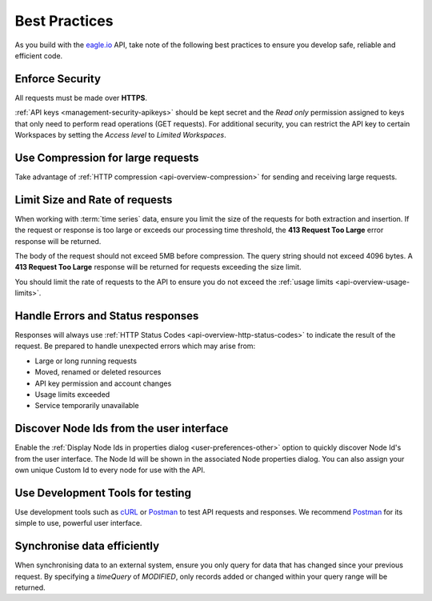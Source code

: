 .. meta::
   :description: As you build with the eagle.io API, take note of the following best practices to ensure you develop safe, reliable and efficient code. API for remote environmental monitoring software and sensor data acquisition.

.. _api-best-practices:

Best Practices
==============

As you build with the `eagle.io <https://eagle.io>`_ API, take note of the following best practices to ensure you develop safe, reliable and efficient code.

.. only:: not latex

    |

Enforce Security
-----------------
All requests must be made over **HTTPS**.

:ref:`API keys <management-security-apikeys>` should be kept secret and the *Read only* permission assigned to keys that only need to perform read operations (GET requests).
For additional security, you can restrict the API key to certain Workspaces by setting the *Access level* to *Limited Workspaces*.

.. only:: not latex

    |

Use Compression for large requests
-----------------------------------
Take advantage of :ref:`HTTP compression <api-overview-compression>` for sending and receiving large requests.

.. only:: not latex

    |

Limit Size and Rate of requests
---------------------------------
When working with :term:`time series` data, ensure you limit the size of the requests for both extraction and insertion. If the request or response is too large or exceeds our processing time threshold, the **413 Request Too Large** error response will be returned.

The body of the request should not exceed 5MB before compression. The query string should not exceed 4096 bytes. A **413 Request Too Large** response will be returned for requests exceeding the size limit.

You should limit the rate of requests to the API to ensure you do not exceed the :ref:`usage limits <api-overview-usage-limits>`.

.. only:: not latex

    |

Handle Errors and Status responses
-----------------------------------
Responses will always use :ref:`HTTP Status Codes <api-overview-http-status-codes>` to indicate the result of the request. Be prepared to handle unexpected errors which may arise from:

- Large or long running requests
- Moved, renamed or deleted resources
- API key permission and account changes
- Usage limits exceeded
- Service temporarily unavailable

.. only:: not latex

    |

Discover Node Ids from the user interface
-----------------------------------------
Enable the :ref:`Display Node Ids in properties dialog <user-preferences-other>` option to quickly discover Node Id's from the user interface.
The Node Id will be shown in the associated Node properties dialog. You can also assign your own unique Custom Id to every node for use with the API.

.. only:: not latex

    |

Use Development Tools for testing
----------------------------------
Use development tools such as `cURL <http://curl.haxx.se>`_ or `Postman <http://www.getpostman.com>`_ to test API requests and responses. We recommend `Postman <http://www.getpostman.com>`_ for its simple to use, powerful user interface.

.. raw:: latex

    \vspace{-10pt}

.. only:: not latex

    .. image:: api_dev_postman.jpg
        :scale: 50 %

    | 

.. only:: latex

    | 

    .. image:: api_dev_postman.jpg

Synchronise data efficiently
----------------------------
When synchronising data to an external system, ensure you only query for data that has changed since your previous request. By specifying a `timeQuery` of `MODIFIED`, only records added or changed within your query range will be returned.
